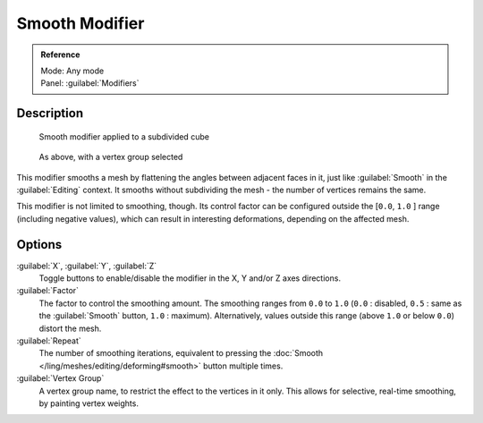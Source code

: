 
Smooth Modifier
***************

.. admonition:: Reference
   :class: refbox

   | Mode:     Any mode
   | Panel:    :guilabel:`Modifiers`


Description
===========

.. figure:: /images/25-Manual-Modifiers-Mesh-Smooth-example01.jpg

   Smooth modifier applied to a subdivided cube


.. figure:: /images/25-Manual-Modifiers-Mesh-Smooth-example02.jpg

   As above, with a vertex group selected


This modifier smooths a mesh by flattening the angles between adjacent faces in it,
just like :guilabel:`Smooth` in the :guilabel:`Editing` context.
It smooths without subdividing the mesh - the number of vertices remains the same.

This modifier is not limited to smoothing, though.
Its control factor can be configured outside the [\ ``0.0``, ``1.0`` ] range
(including negative values), which can result in interesting deformations,
depending on the affected mesh.


Options
=======

:guilabel:`X`, :guilabel:`Y`, :guilabel:`Z`
   Toggle buttons to enable/disable the modifier in the X, Y and/or Z axes directions.

:guilabel:`Factor`
   The factor to control the smoothing amount. The smoothing ranges from ``0.0`` to ``1.0`` (``0.0`` : disabled, ``0.5`` : same as the :guilabel:`Smooth` button, ``1.0`` : maximum). Alternatively, values outside this range (above ``1.0`` or below ``0.0``) distort the mesh.

:guilabel:`Repeat`
   The number of smoothing iterations, equivalent to pressing the :doc:`Smooth </ling/meshes/editing/deforming#smooth>` button multiple times.

:guilabel:`Vertex Group`
   A vertex group name, to restrict the effect to the vertices in it only. This allows for selective, real-time smoothing, by painting vertex weights.


